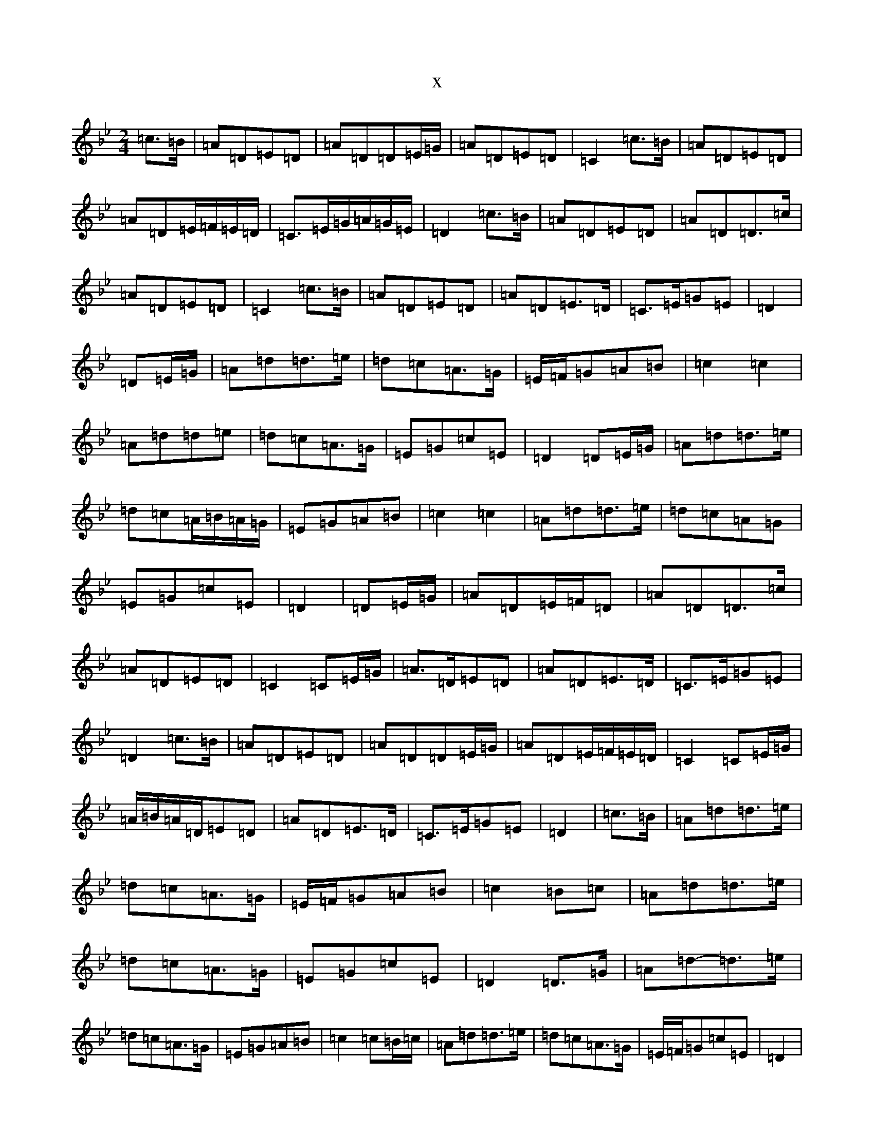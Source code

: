 X:980
T:x
L:1/8
M:2/4
K: C Dorian
=c>=B|=A=D=E=D|=A=D=D=E/2=G/2|=A=D=E=D|=C2=c>=B|=A=D=E=D|=A=D=E/2=F/2=E/2=D/2|=C>=E=G/2=A/2=G/2=E/2|=D2=c>=B|=A=D=E=D|=A=D=D>=c|=A=D=E=D|=C2=c>=B|=A=D=E=D|=A=D=E>=D|=C>=E=G=E|=D2|=D=E/2=G/2|=A=d=d>=e|=d=c=A>=G|=E/2=F/2=G=A=B|=c2=c2|=A=d=d=e|=d=c=A>=G|=E=G=c=E|=D2=D=E/2=G/2|=A=d=d>=e|=d=c=A/2=B/2=A/2=G/2|=E=G=A=B|=c2=c2|=A=d=d>=e|=d=c=A=G|=E=G=c=E|=D2|=D=E/2=G/2|=A=D=E/2=F/2=D|=A=D=D>=c|=A=D=E=D|=C2=C=E/2=G/2|=A>=D=E=D|=A=D=E>=D|=C>=E=G=E|=D2=c>=B|=A=D=E=D|=A=D=D=E/2=G/2|=A=D=E/2=F/2=E/2=D/2|=C2=C=E/2=G/2|=A/2=B/2=A/2=D/2=E=D|=A=D=E>=D|=C>=E=G=E|=D2|=c>=B|=A=d=d>=e|=d=c=A>=G|=E/2=F/2=G=A=B|=c2=B=c|=A=d=d>=e|=d=c=A>=G|=E=G=c=E|=D2=D>=G|=A=d-=d>=e|=d=c=A>=G|=E=G=A=B|=c2=c=B/2=c/2|=A=d=d>=e|=d=c=A>=G|=E/2=F/2=G=c=E|=D2|